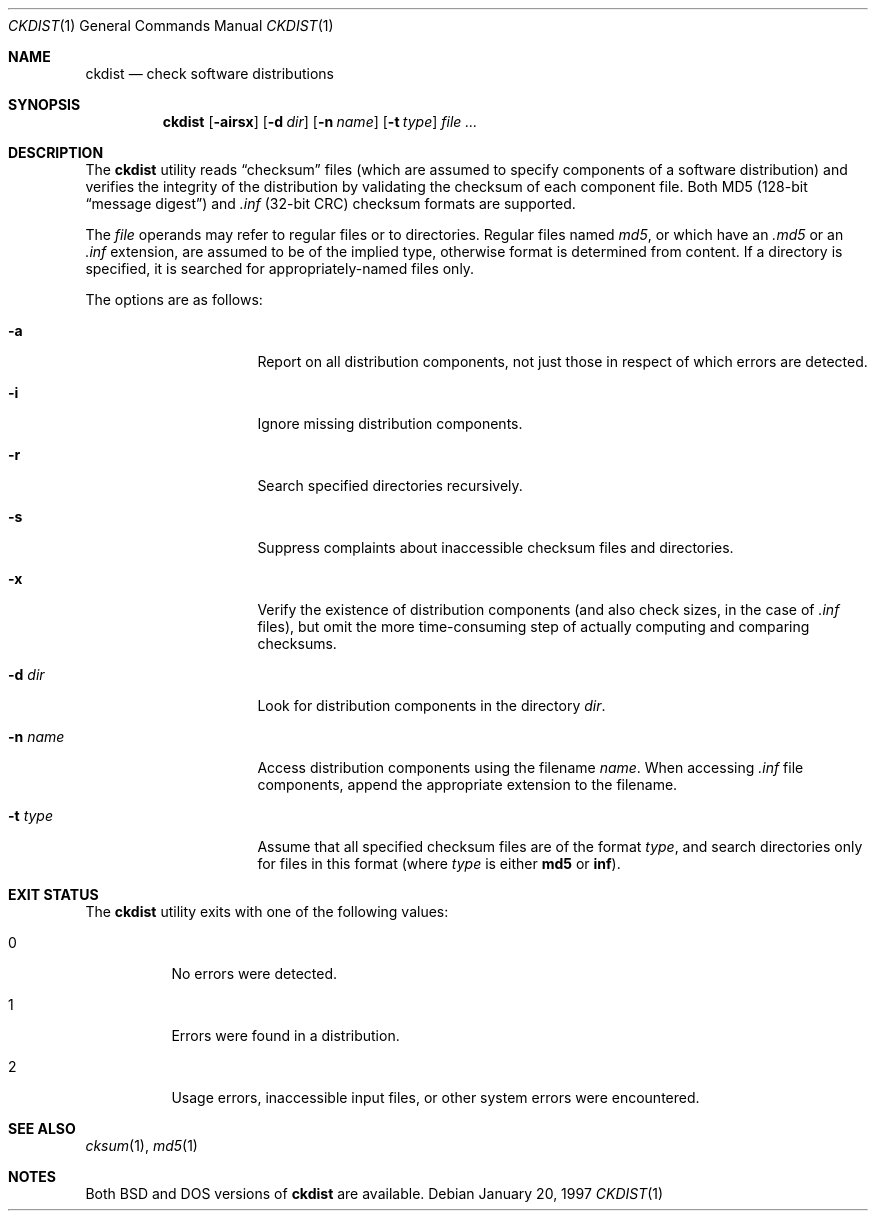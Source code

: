 .\" Copyright (c) 1997 Robert Nordier
.\" All rights reserved.
.\"
.\" $FreeBSD$
.\"
.\" Redistribution and use in source and binary forms, with or without
.\" modification, are permitted provided that the following conditions
.\" are met:
.\" 1. Redistributions of source code must retain the above copyright
.\"    notice, this list of conditions and the following disclaimer.
.\" 2. Redistributions in binary form must reproduce the above copyright
.\"    notice, this list of conditions and the following disclaimer in the
.\"    documentation and/or other materials provided with the distribution.
.\"
.\" THIS SOFTWARE IS PROVIDED BY THE AUTHOR(S) ``AS IS'' AND ANY EXPRESS
.\" OR IMPLIED WARRANTIES, INCLUDING, BUT NOT LIMITED TO, THE IMPLIED
.\" WARRANTIES OF MERCHANTABILITY AND FITNESS FOR A PARTICULAR PURPOSE ARE
.\" DISCLAIMED.  IN NO EVENT SHALL THE AUTHOR(S) BE LIABLE FOR ANY DIRECT,
.\" INDIRECT, INCIDENTAL, SPECIAL, EXEMPLARY, OR CONSEQUENTIAL DAMAGES
.\" (INCLUDING, BUT NOT LIMITED TO, PROCUREMENT OF SUBSTITUTE GOODS OR
.\" SERVICES; LOSS OF USE, DATA, OR PROFITS; OR BUSINESS INTERRUPTION)
.\" HOWEVER CAUSED AND ON ANY THEORY OF LIABILITY, WHETHER IN CONTRACT,
.\" STRICT LIABILITY, OR TORT (INCLUDING NEGLIGENCE OR OTHERWISE) ARISING
.\" IN ANY WAY OUT OF THE USE OF THIS SOFTWARE, EVEN IF ADVISED OF THE
.\" POSSIBILITY OF SUCH DAMAGE.
.\"
.Dd January 20, 1997
.Dt CKDIST 1
.Os
.Sh NAME
.Nm ckdist
.Nd check software distributions
.Sh SYNOPSIS
.Nm
.Bq Fl airsx
.Bq Fl d Ar dir
.Bq Fl n Ar name
.Bq Fl t Ar type
.Ar
.Sh DESCRIPTION
The
.Nm
utility reads
.Dq checksum
files (which are assumed to specify components
of a software distribution) and verifies the integrity of the
distribution by validating the checksum of each component file.
Both MD5 (128-bit
.Dq "message digest" )
and
.Pa .inf
(32-bit CRC) checksum
formats are supported.
.Pp
The
.Ar file
operands may refer to regular files or to directories.
Regular files
named
.Pa md5 ,
or which have an
.Pa .md5
or an
.Pa .inf
extension, are
assumed to be of the implied type, otherwise format is determined from
content.
If a directory is specified, it is searched for
appropriately-named files only.
.Pp
The options are as follows:
.\"Bl -tag -width ".Fl n Ar name"
.Bl -tag -width 8n -offset indent
.It Fl a
Report on all distribution components, not just those in respect of
which errors are detected.
.It Fl i
Ignore missing distribution components.
.It Fl r
Search specified directories recursively.
.It Fl s
Suppress complaints about inaccessible checksum files and directories.
.It Fl x
Verify the existence of distribution components (and also check sizes,
in the case of
.Pa .inf
files), but omit the more time-consuming step of
actually computing and comparing checksums.
.It Fl d Ar dir
Look for distribution components in the directory
.Ar dir .
.It Fl n Ar name
Access distribution components using the filename
.Ar name .
When accessing
.Pa .inf
file components, append the appropriate
extension to the filename.
.It Fl t Ar type
Assume that all specified checksum files are of the format
.Ar type ,
and search directories only for files in this format (where
.Ar type
is either
.Cm md5
or
.Cm inf ) .
.El
.Sh EXIT STATUS
The
.Nm
utility exits with one of the following values:
.Bl -tag -width indent
.It 0
No errors were detected.
.It 1
Errors were found in a distribution.
.It 2
Usage errors, inaccessible input files, or
other system errors were encountered.
.El
.Sh SEE ALSO
.Xr cksum 1 ,
.Xr md5 1
.Sh NOTES
Both
.Bx
and
.Tn DOS
versions of
.Nm
are available.
